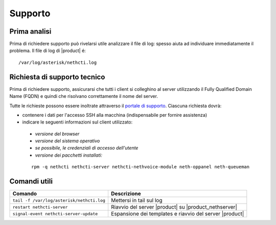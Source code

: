 ========
Supporto
========

Prima analisi
=============

Prima di richiedere supporto può rivelarsi utile analizzare il file di log: spesso aiuta ad individuare
immediatamente il problema. Il file di log di |product| é: ::

 /var/log/asterisk/nethcti.log

Richiesta di supporto tecnico
=============================

Prima di richiedere supporto, assicurarsi che tutti i client si colleghino al server utilizzando il Fully Qualified Domain Name (FQDN) e quindi che risolvano correttamente il nome del server.

Tutte le richieste possono essere inoltrate attraverso il `portale di supporto <helpdesk.nethesis.it>`_. Ciascuna richiesta dovrà:

* contenere i dati per l'accesso SSH alla macchina (indispensabile per fornire assistenza)
* indicare le seguenti informazioni sul client utilizzato:

 * `versione del browser`
 * `versione del sistema operativo`
 * `se possibile, le credenziali di accesso dell'utente`
 * `versione dei pacchetti installati:`

 ::

  rpm -q nethcti nethcti-server nethcti-nethvoice-module neth-oppanel neth-queueman


Comandi utili
=============

========================================= =======================================================
Comando                                   Descrizione
========================================= =======================================================
``tail -f /var/log/asterisk/nethcti.log`` Mettersi in tail sul log
``restart nethcti-server``                Riavvio del server |product| su |product_nethserver|
``signal-event nethcti-server-update``    Espansione dei templates e riavvio del server |product|
========================================= =======================================================
